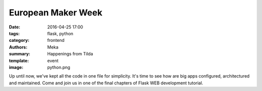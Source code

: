 European Maker Week
###################

:date: 2016-04-25 17:00
:tags: flask, python
:category: frontend
:authors: Meka
:summary: Happenings from Tilda
:template: event
:image: python.png

Up until now, we've kept all the code in one file for simplicity. It's time to see how are big apps configured, architectured and maintained. Come and join us in one of the final chapters of Flask WEB development tutorial.
